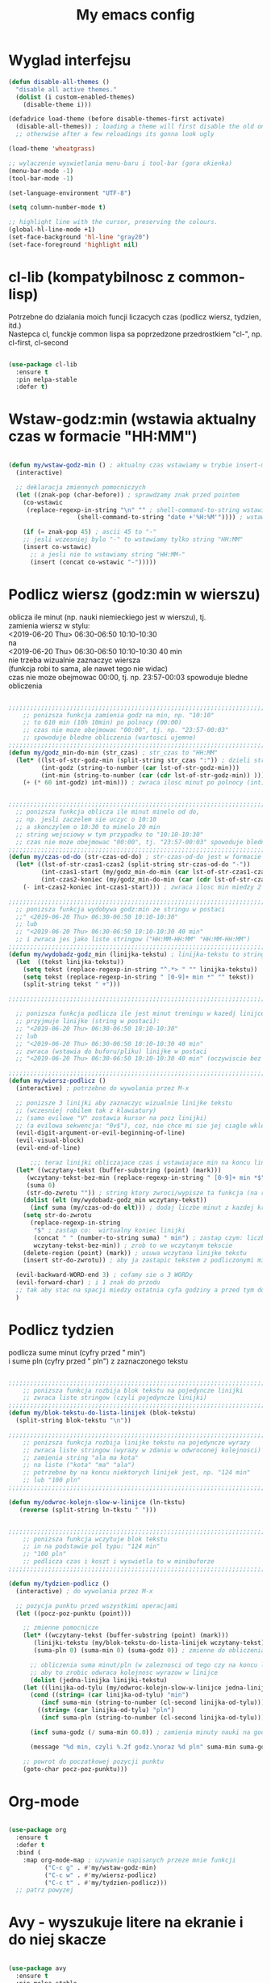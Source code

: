 #+TITLE: My emacs config
#+STARTUP: overview
#+STARTUP: indent

* Wyglad interfejsu

#+BEGIN_SRC emacs-lisp
(defun disable-all-themes ()
  "disable all active themes."
  (dolist (i custom-enabled-themes)
    (disable-theme i)))

(defadvice load-theme (before disable-themes-first activate)
  (disable-all-themes)) ; loading a theme will first disable the old one
  ;; otherwise after a few reloadings its gonna look ugly

(load-theme 'wheatgrass)

;; wylaczenie wyswietlania menu-baru i tool-bar (gora okienka)
(menu-bar-mode -1)
(tool-bar-mode -1)

(set-language-environment "UTF-8")

(setq column-number-mode t)

;; highlight line with the cursor, preserving the colours.
(global-hl-line-mode +1)
(set-face-background 'hl-line "gray20")
(set-face-foreground 'highlight nil)

#+END_SRC

* cl-lib (kompatybilnosc z common-lisp)

Potrzebne do dzialania moich funcji liczacych czas (podlicz wiersz, tydzien, itd.) \\
Nastepca cl, funckje common lispa sa poprzedzone przedrostkiem "cl-", np. cl-first, cl-second \\

#+BEGIN_SRC emacs-lisp

(use-package cl-lib
  :ensure t
  :pin melpa-stable
  :defer t)

#+END_SRC

* Wstaw-godz:min (wstawia aktualny czas w formacie "HH:MM")

#+BEGIN_SRC emacs-lisp

(defun my/wstaw-godz-min () ; aktualny czas wstawiamy w trybie insert-mode (evil-a)
  (interactive)

  ;; deklaracja zmiennych pomocniczych
  (let ((znak-pop (char-before)) ; sprawdzamy znak przed pointem
	(co-wstawic
	 (replace-regexp-in-string "\n" "" ; shell-command-to-string wstawia tekst ze znakiem nowej linii   
				   (shell-command-to-string "date +'%H:%M'")))) ; wstawiamy aktualny czas 

    (if (= znak-pop 45) ; ascii 45 to "-"
	;; jesli wczesniej bylo "-" to wstawiamy tylko string "HH:MM"
	(insert co-wstawic)
      ;; a jesli nie to wstawiamy string "HH:MM-"
      (insert (concat co-wstawic "-")))))

#+END_SRC

* Podlicz wiersz (godz:min w wierszu)

oblicza ile minut (np. nauki niemieckiego jest w wierszu), tj. \\
zamienia wiersz w stylu: \\
<2019-06-20 Thu> 06:30-06:50 10:10-10:30 \\
na \\
<2019-06-20 Thu> 06:30-06:50 10:10-10:30 40 min \\
nie trzeba wizualnie zaznaczyc wiersza \\
(funkcja robi to sama, ale nawet tego nie widac) \\
czas nie moze obejmowac 00:00, tj. np. 23:57-00:03 spowoduje bledne obliczenia \\

#+BEGIN_SRC emacs-lisp

;;;;;;;;;;;;;;;;;;;;;;;;;;;;;;;;;;;;;;;;;;;;;;;;;;;;;;;;;;;;;;;;;;;;;;;;;;;;;;;
    ;; ponizsza funkcja zamienia godz na min, np. "10:10"
    ;; to 610 min (10h 10min) po polnocy (00:00)
    ;; czas nie moze obejmowac "00:00", tj. np. "23:57-00:03"
    ;; spowoduje bledne obliczenia (wartosci ujemne)
;;;;;;;;;;;;;;;;;;;;;;;;;;;;;;;;;;;;;;;;;;;;;;;;;;;;;;;;;;;;;;;;;;;;;;;;;;;;;;;
(defun my/godz_min-do-min (str_czas) ; str_czas to "HH:MM"
  (let* ((lst-of-str-godz-min (split-string str_czas ":")) ; dzieli string na godz i min
         (int-godz (string-to-number (car lst-of-str-godz-min)))
         (int-min (string-to-number (car (cdr lst-of-str-godz-min)) )))
    (+ (* 60 int-godz) int-min))) ; zwraca ilosc minut po polnocy (int)


;;;;;;;;;;;;;;;;;;;;;;;;;;;;;;;;;;;;;;;;;;;;;;;;;;;;;;;;;;;;;;;;;;;;;;;;;;;;;;;
  ;; ponizsza funkcja oblicza ile minut minelo od do,
  ;; np. jesli zaczelem sie uczyc o 10:10
  ;; a skonczylem o 10:30 to minelo 20 min
  ;; string wejsciowy w tym przypadku to "10:10-10:30"
  ;; czas nie moze obejmowac "00:00", tj. "23:57-00:03" spowoduje bledne obliczenia
;;;;;;;;;;;;;;;;;;;;;;;;;;;;;;;;;;;;;;;;;;;;;;;;;;;;;;;;;;;;;;;;;;;;;;;;;;;;;;;
(defun my/czas-od-do (str-czas-od-do) ; str-czas-od-do jest w formacie "HH:MM-HH:MM"
  (let* ((lst-of-str-czas1-czas2 (split-string str-czas-od-do "-"))
         (int-czas1-start (my/godz_min-do-min (car lst-of-str-czas1-czas2)))
         (int-czas2-koniec (my/godz_min-do-min (car (cdr lst-of-str-czas1-czas2)))))
    (- int-czas2-koniec int-czas1-start))) ; zwraca ilosc min miedzy 2 godzinami (int)
    
;;;;;;;;;;;;;;;;;;;;;;;;;;;;;;;;;;;;;;;;;;;;;;;;;;;;;;;;;;;;;;;;;;;;;;;;;;;;;;;
  ;; ponizsza funkcja wydobywa godz:min ze stringu w postaci
  ;;" <2019-06-20 Thu> 06:30-06:50 10:10-10:30"
  ;; lub
  ;; "<2019-06-20 Thu> 06:30-06:50 10:10-10:30 40 min"
  ;; i zwraca jes jako liste stringow ("HH:MM-HH:MM" "HH:MM-HH:MM")
;;;;;;;;;;;;;;;;;;;;;;;;;;;;;;;;;;;;;;;;;;;;;;;;;;;;;;;;;;;;;;;;;;;;;;;;;;;;;;;
(defun my/wydobadz-godz_min (linijka-tekstu) ; linijka-tekstu to string
  (let  ((tekst linijka-tekstu))
    (setq tekst (replace-regexp-in-string "^.*> " "" linijka-tekstu))
    (setq tekst (replace-regexp-in-string " [0-9]+ min *" "" tekst))
    (split-string tekst " +")))

;;;;;;;;;;;;;;;;;;;;;;;;;;;;;;;;;;;;;;;;;;;;;;;;;;;;;;;;;;;;;;;;;;;;;;;;;;;;;;;

  ;; ponizsza funkcja podlicza ile jest minut treningu w kazedj linijce
  ;; przyjmuje linijke (string w postaci):
  ;; "<2019-06-20 Thu> 06:30-06:50 10:10-10:30"
  ;; lub
  ;; "<2019-06-20 Thu> 06:30-06:50 10:10-10:30 40 min"
  ;; zwraca (wstawia do buforu/pliku) linijke w postaci
  ;; "<2019-06-20 Thu> 06:30-06:50 10:10-10:30 40 min" (oczywiscie bez ")

;;;;;;;;;;;;;;;;;;;;;;;;;;;;;;;;;;;;;;;;;;;;;;;;;;;;;;;;;;;;;;;;;;;;;;;;;;;;;;;
(defun my/wiersz-podlicz ()
  (interactive) ; potrzebne do wywolania przez M-x
  
  ;; ponizsze 3 linijki aby zaznaczyc wizualnie linijke tekstu
  ;; (wczesniej robilem tak z klawiatury)
  ;; (samo evilowe "V" zostawia kursor na pocz linijki)
  ;; (a evilowa sekwencja: "0v$"), coz, nie chce mi sie jej ciagle wklepywac
  (evil-digit-argument-or-evil-beginning-of-line)
  (evil-visual-block)
  (evil-end-of-line)

      ;;; teraz linijki obliczajace czas i wstawiajace min na koncu linijki
  (let* ((wczytany-tekst (buffer-substring (point) (mark)))
	 (wczytany-tekst-bez-min (replace-regexp-in-string " [0-9]+ min *$" "" wczytany-tekst))
	 (suma 0)
	 (str-do-zwrotu "")) ; string ktory zwroci/wypisze ta funkcja (na razie blank)
    (dolist (elt (my/wydobadz-godz_min wczytany-tekst))
      (incf suma (my/czas-od-do elt))) ; dodaj liczbe minut z kazdej krotkiej sesji
    (setq str-do-zwrotu
	  (replace-regexp-in-string
	   "$" ; zastap co:  wirtualny koniec linijki
	   (concat " " (number-to-string suma) " min") ; zastap czym: liczba minut z dop min
	   wczytany-tekst-bez-min)) ; zrob to we wczytanym tekscie
    (delete-region (point) (mark)) ; usuwa wczytana linijke tekstu
    (insert str-do-zwrotu)) ; aby ja zastapic tekstem z podliczonymi minutami

  (evil-backward-WORD-end 3) ; cofamy sie o 3 WORDy
  (evil-forward-char) ; i 1 znak do przodu
  ;; tak aby stac na spacji miedzy ostatnia cyfa godziny a przed tym dostawionym, np. "120 min"
  )

#+END_SRC

* Podlicz tydzien

podlicza sume minut (cyfry przed " min") \\
i sume pln (cyfry przed " pln") z zaznaczonego tekstu \\

#+BEGIN_SRC emacs-lisp

;;;;;;;;;;;;;;;;;;;;;;;;;;;;;;;;;;;;;;;;;;;;;;;;;;;;;;;;;;;;;;;;;;;;;;;;;;;;;;;
    ;; ponizsza funkcja rozbija blok tekstu na pojedyncze linijki
    ;; zwraca liste stringow (czyli pojedyncze linijki)
;;;;;;;;;;;;;;;;;;;;;;;;;;;;;;;;;;;;;;;;;;;;;;;;;;;;;;;;;;;;;;;;;;;;;;;;;;;;;;;
(defun my/blok-tekstu-do-lista-linijek (blok-tekstu)
  (split-string blok-tekstu "\n"))

;;;;;;;;;;;;;;;;;;;;;;;;;;;;;;;;;;;;;;;;;;;;;;;;;;;;;;;;;;;;;;;;;;;;;;;;;;;;;;;
    ;; ponizsza funkcja rozbija linijke tekstu na pojedyncze wyrazy
    ;; zwraca liste stringow (wyrazy w zdaniu w odwroconej kolejnosci)
    ;; zamienia string "ala ma kota"
    ;; na liste ("kota" "ma" "ala")
    ;; potrzebne by na koncu niektorych linijek jest, np. "124 min"
    ;; lub "100 pln"
;;;;;;;;;;;;;;;;;;;;;;;;;;;;;;;;;;;;;;;;;;;;;;;;;;;;;;;;;;;;;;;;;;;;;;;;;;;;;;;

(defun my/odwroc-kolejn-slow-w-linijce (ln-tkstu)
   (reverse (split-string ln-tkstu " ")))


;;;;;;;;;;;;;;;;;;;;;;;;;;;;;;;;;;;;;;;;;;;;;;;;;;;;;;;;;;;;;;;;;;;;;;;;;;;;;;;
    ;; ponizsza funkcja wczytuje blok tekstu
    ;; in na podstawie pol typu: "124 min"
    ;; "100 pln"
    ;; podlicza czas i koszt i wyswietla to w minibuforze
;;;;;;;;;;;;;;;;;;;;;;;;;;;;;;;;;;;;;;;;;;;;;;;;;;;;;;;;;;;;;;;;;;;;;;;;;;;;;;;

(defun my/tydzien-podlicz ()
  (interactive) ; do wywolania przez M-x

  ;; pozycja punktu przed wszystkimi operacjami
  (let ((pocz-poz-punktu (point)))

    ;; zmienne pomocnicze
    (let* ((wczytany-tekst (buffer-substring (point) (mark)))
	   (linijki-tekstu (my/blok-tekstu-do-lista-linijek wczytany-tekst)) ; lista, ktorej kazdy elt to linia tekstu
	   (suma-pln 0) (suma-min 0) (suma-godz 0)) ; zmienne do obliczenia
      
      ;; obliczenia suma minut/pln (w zaleznosci od tego czy na koncu linijki jest, np. "120 min" czy "120 pln")
      ;; aby to zrobic odwraca kolejnosc wyrazow w linijce
      (dolist (jedna-linijka linijki-tekstu)
	(let ((linijka-od-tylu (my/odwroc-kolejn-slow-w-linijce jedna-linijka))) ; lista wyrazow w linijce od tylu
	  (cond ((string= (car linijka-od-tylu) "min")
		 (incf suma-min (string-to-number (cl-second linijka-od-tylu)))) ; dodaje minuty
		((string= (car linijka-od-tylu) "pln")
		 (incf suma-pln (string-to-number (cl-second linijka-od-tylu))))))) ; dodaje pln-y
      
      (incf suma-godz (/ suma-min 60.0)) ; zamienia minuty nauki na godziny
      
      (message "%d min, czyli %.2f godz.\noraz %d pln" suma-min suma-godz suma-pln))

    ;; powrot do poczatkowej pozycji punktu
    (goto-char pocz-poz-punktu)))

#+END_SRC

* Org-mode

#+BEGIN_SRC emacs-lisp

(use-package org
  :ensure t
  :defer t
  :bind (
	:map org-mode-map ; uzywanie napisanych przeze mnie funkcji
	      ("C-c g" . #'my/wstaw-godz-min)
	      ("C-c w" . #'my/wiersz-podlicz)
	      ("C-c t" . #'my/tydzien-podlicz)))
  ;; patrz powyzej

#+END_SRC

* Avy - wyszukuje litere na ekranie i do niej skacze

#+BEGIN_SRC emacs-lisp

(use-package avy
  :ensure t
  :pin melpa-stable
  :defer t
  :bind ("C-;" . avy-goto-char))

#+END_SRC

* Nawiasy (zamykanie, podswietlanie pasujacych nawiasow)

#+BEGIN_SRC emacs-lisp

(use-package autopair
  :ensure t
  :pin melpa-stable
  :defer t
  :config
  (autopair-global-mode)
  (show-paren-mode 1))

(use-package paredit
  :ensure t
  ;; tu bez pin melpa-stable bo nie moze znalezc pasujacej wersji
  :defer t
  :bind (
  ;; przydatene przy edytowaniu kodu lispowego
  ("M-]" . paredit-forward-slurp-sexp)
  ("M-[" . paredit-backward-slurp-sexp))
  :commands (enable-paredit-mode))

#+END_SRC

* Evil (Vim like mode) and evil-like

#+BEGIN_SRC emacs-lisp

(use-package evil
  :ensure t
  :pin melpa-stable
  :defer 0.1 ;; don't block emacs when starting, load evil immediately after startup
  :init
  (setq evil-want-keybinding nil)
  (setq evil-want-integration t) ;; required by evil-collection
  (setq evil-search-module 'evil-search)
  (setq evil-ex-complete-emacs-commands nil)
  (setq evil-vsplit-window-right t) ;; like vim's 'splitright'
  (setq evil-split-window-below t) ;; like vim's 'splitbelow'
  (setq evil-shift-round nil)
  (setq evil-want-C-u-scroll t)
  :config (evil-mode))

;; vim-like keybindings everywhere in emacs
(use-package evil-collection
  :after evil
  :ensure t
  :config
  (evil-collection-init))


(use-package evil-surround
  :after evil
  :ensure t
  :pin melpa-stable
  :config (global-evil-surround-mode 1))
  
(use-package elscreen
  :after evil
  :ensure t
  :pin melpa-stable
  :bind
  (:map evil-normal-state-map
	("C-w t" . elscreen-create)
	("C-w x" . elscreen-kill)
	("C-w e" . elscreen-previous)
	("C-w r" . elscreen-next))
  :config (elscreen-start))

#+END_SRC

* Numerowanie okien

Dzieki temu mamy wygodniejsze przechodzenie miedzy oknami. \\
(M-nr_okna), np. M-1, M-2 \\
zamiast domyslnego Emacsowego C-x o (Ctrl+x o) \\

#+BEGIN_SRC emacs-lisp

(use-package window-numbering
  :ensure t
  :pin melpa-stable
  :config
  (window-numbering-mode))

#+END_SRC

* Relatywne numerowanie linii

#+BEGIN_SRC emacs-lisp

(use-package nlinum-relative
    :ensure t
    :pin melpa
    :config
    (add-hook 'prog-mode-hook 'nlinum-relative-mode))

#+END_SRC

* Helm (lepsze nawigowanie, wyszukiwanie plikow, itd.)

#+BEGIN_SRC emacs-lisp

(use-package helm
  :ensure t
  :pin melpa-stable
  :defer t
  :bind
  (("C-x b" . helm-buffers-list)
   ("C-x C-f" . helm-find-files)
   ("M-x" . helm-M-x)
   ("C-x r b" . helm-filtered-bookmarks))
  :config
  (helm-mode 1))
  
(use-package helm-config)

#+END_SRC

* Crux (otwieranie pliku z powiazanej aplikacji systemowej)

#+BEGIN_SRC emacs-lisp

(use-package crux
  :ensure t
  :pin melpa
  :defer t
  :bind
  ;; przydatne, po najechaniu na plik w Dired-zie
  ;; mozna go otworzyc w aplikacji systemowej (np. LibreOffice Calc)
  (("C-c o" . crux-open-with)))

#+END_SRC

* ESS (emacs speaks statistics) 

Wymaga zainstalowanego R-a https://www.r-project.org/

#+BEGIN_SRC emacs-lisp

(use-package ess
  :ensure t
  :pin melpa-stable
  :defer t
  :config
  ;; do zastanowienia jak wylaczyc zamiane "_" na "<-"
  ;; inaczej piszac snake casem "_" jest zamieniane na "<-"
  ;; (w pliku *.r i w konsoli)
  ;; ale juz "__" (dwa underscory) daja "_" (czyli cofaja ta zamiane)
  ;;(setq ess-insert-assign nil) nie dziala
  ;;(setq ess-toggle-underscore nil) nie dziala
)

#+END_SRC

* Python

Bedac w pliku *.py -> M-x run-python \\
A potem zaznaczamy region kodu i C-c C-c \\
\\
Wymaga Pyhon3

#+BEGIN_SRC emacs-lisp

(use-package flycheck
  :ensure t
  :pin melpa-stable
  :defer t
  :init
  (global-flycheck-mode t))

(use-package elpy
  :ensure t
  :pin melpa-stable
  :defer t
  :init
  (elpy-enable)
  :hook ((elpy-mode . flycheck-mode))
  :config
  (setq elpy-modules (delq 'elpy-module-flymake elpy-modules))
  (setq elpy-rpc-python-command "python3")
  (setq elpy-rpc-timeout 2)
  (setq python-shell-interpreter "jupyter"
        python-shell-interpreter-args "console --simple-prompt"
        python-shell-prompt-detect-failure-warning nil)
  (add-to-list 'python-shell-completion-native-disabled-interpreters
               "jupyter")

  ) 

(add-hook 'python-mode-hook 'yas-minor-mode)
(add-hook 'python-mode-hook 'flycheck-mode)

(with-eval-after-load 'company
    (add-hook 'python-mode-hook 'company-mode))

;; wymaga instalacji jedi przez pip3
(use-package company-jedi
  :ensure t
  :defer t
  :config
    (require 'company)
    (add-to-list 'company-backends 'company-jedi)
    (add-hook 'python-mode-hook 'python-mode-company-init))

(defun python-mode-company-init ()
  (setq-local company-backends '((company-jedi
                                  company-etags
                                  company-dabbrev-code))))

#+END_SRC

* EIN (Emacs IPython Notebook)

[[https://jupyter.org/][Jupyter notebook]] w Emacsi-e (w trybie tekstowym, mostly)
 

#+BEGIN_SRC emacs-lisp

(use-package ein
  :ensure t
  :after elpy-mode
  ;; tu melpa-stable nie mialo zaleznosci websocket
  ;; w odpowiedniej wersji
  :pin melpa
  :defer t
  :config
  ;; wyswietlanie plotow w buforze Emacs-a
  ;; a nie w wyskakujacym oknie (domyslne)
  (setq ein:output-area-inlined-images t))

#+END_SRC

* Tmux-like window-zooming

#+BEGIN_SRC emacs-lisp

(use-package zoom-window
  :ensure t
  :pin melpa-stable
  :bind
  (("C-x C-z" . zoom-window-zoom)))

#+END_SRC

* Iedit (zamiana wszystkich wystapien slowa przy pomocy C-c C-;)

#+BEGIN_SRC emacs-lisp

(use-package iedit
  :ensure t
  :pin melpa-stable
  :bind
  (("C-c C-;" . iedit-toggle-key-default)))

#+END_SRC

* Kill-other-buffers

Do zabicia pozostalych buforow \\
(jesli sie ich za duzo nazbieralo po dniu pracy i ciezko manewrowac) \\

#+BEGIN_SRC emacs-lisp

(defun kill-other-buffers () 
  (interactive)                                                                   
    (mapc 'kill-buffer (cdr (buffer-list (current-buffer)))))

#+END_SRC

* Magit

Wymaga [[https://git-scm.com/][Git-a]]

Fajna nakladka na Git-a, choc jak jest \\
duzo plikow w 1 commitcie to zauwazalnie zwalnia \\

#+BEGIN_SRC emacs-lisp

(use-package magit
  :ensure t
  :pin melpa-stable
  :defer t)
  
(use-package evil-magit
  :ensure t
  :pin melpa-stable
  :defer t)

#+END_SRC

* Neotree

#+BEGIN_SRC emacs-lisp

(use-package neotree
  :ensure t
  :pin melpa-stable
  :bind
  (("<f8>" . neotree-dir)))

#+END_SRC

* Haskell

Wymaga [[https://www.haskell.org/][Haskell]], najlepiej: ~apt-get install haskell-platform~

#+BEGIN_SRC emacs-lisp

(use-package haskell-mode
  :ensure t
  :pin melpa-stable)

(use-package haskell-indentation-mode
  :hook haskell-mode)  
  
(use-package interactive-haskell-mode
  :hook haskell-mode)

#+END_SRC

* SLIME (superior lisp interaction mode for emacs) 

Wymaga [[http://www.sbcl.org/][SBCL]]

#+BEGIN_SRC emacs-lisp

(use-package slime
  :ensure t
  :pin melpa-stable
  :config
  (setq inferior-lisp-program "sbcl"))

#+END_SRC

* Dired (Directory Editor)

#+BEGIN_SRC emacs-lisp

(use-package dired
  :hook
  (dired-mode . dired-hide-details-mode))

#+END_SRC

* Auto-complete (autouzupelnianie)

#+BEGIN_SRC emacs-lisp

;;; ponoc ac > company 
;;; choc ja wole company
(use-package auto-complete
  :ensure t
  :pin melpa-stable
  :config
  (setq ac-use-menu-map t)
  (setq ac-ignore-case nil)
  (define-key ac-menu-map "\C-n" 'ac-next)
  (define-key ac-menu-map "\C-p" 'ac-previous))

#+END_SRC

* Company (autouzupelnianie)

#+BEGIN_SRC emacs-lisp

(use-package company
  :ensure t
  :pin melpa-stable
  :bind (("C-c k" . company-complete)
         :map company-active-map
         ("C-n" . company-select-next)
         ("C-p" . company-select-previous)
         ("<return>" . company-complete-selection)
         ("<escape>" . company-abort))
  :config
  (global-company-mode t)
  (setq company-idle-delay 0.3)
  (setq company-minimum-prefix-length 3)
  (setq company-auto-complete t)
  (setq company-show-numbers t))

#+END_SRC

* Snippets

kawalki kodu dla szybszego pisania for-ow, definicji funkcji, klas, itd.

dziala z roznymi jezykami programowania


#+BEGIN_SRC emacs-lisp

(use-package yasnippet
  :ensure t
  :pin melpa-stable
  :init
    (yas-global-mode 1))

(use-package yasnippet-snippets
  :ensure t
  :pin melpa-stable)

#+END_SRC

* Origami (Zwijanie kodu)

#+BEGIN_SRC emacs-lisp

(use-package origami
  :ensure t
  :pin melpa
  :defer t
  :hook prog-mode-hook)

#+END_SRC

* Eglot (Emacs polyglot, np. do Pythona)

#+BEGIN_SRC emacs-lisp

(use-package eglot
  :ensure t
  :defer t)

#+END_SRC

